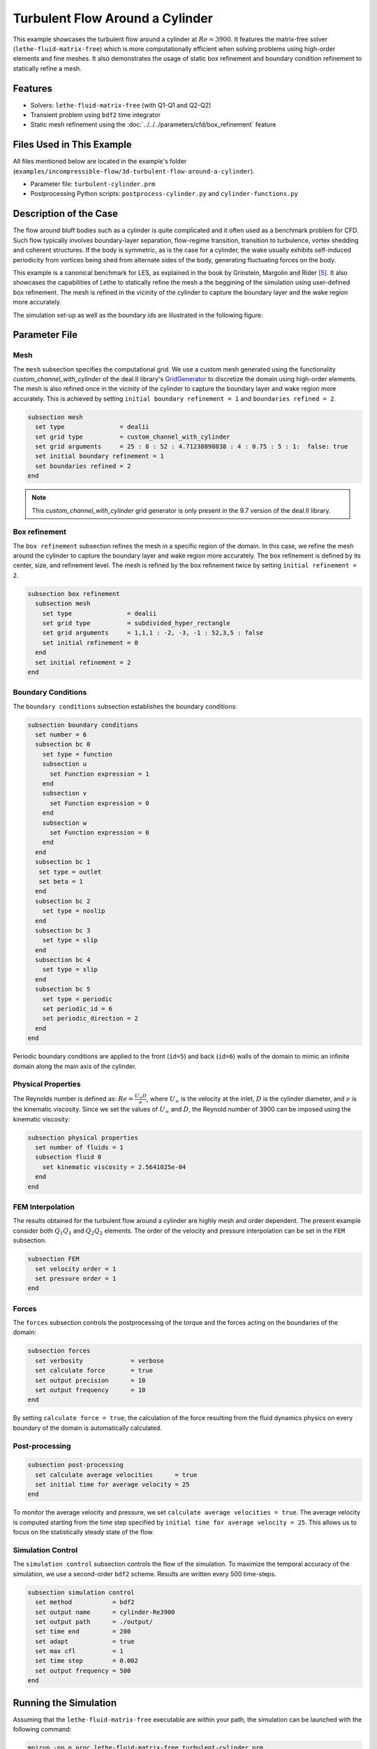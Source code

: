 =====================================
Turbulent Flow Around a Cylinder
=====================================

This example showcases the turbulent flow around a cylinder at :math:`Re=3900`. It features the matrix-free solver (``lethe-fluid-matrix-free``) which is more computationally efficient when solving problems using high-order elements and fine meshes. It also demonstrates the usage of static box refinement and boundary condition refinement to statically refine a mesh. 

---------
Features
---------

- Solvers: ``lethe-fluid-matrix-free`` (with Q1-Q1 and Q2-Q2)
- Transient problem using ``bdf2`` time integrator
- Static mesh refinement using the :doc:`../../../parameters/cfd/box_refinement` feature

---------------------------
Files Used in This Example
---------------------------

All files mentioned below are located in the example's folder (``examples/incompressible-flow/3d-turbulent-flow-around-a-cylinder``).

- Parameter file: ``turbulent-cylinder.prm``
- Postprocessing Python scripts: ``postprocess-cylinder.py`` and ``cylinder-functions.py``

------------------------
Description of the Case
------------------------

The flow around bluff bodies such as a cylinder is quite complicated and it often used as a benchmark problem for CFD. Such flow typically involves boundary-layer separation, flow-regime transition, transition to turbulence, vortex shedding and coherent structures. If the body is symmetric, as is the case for a cylinder, the wake usually exhibits self-induced periodicity from vortices being shed from alternate sides of the body, generating fluctuating forces on the body. 

This example is a canonical benchmark for LES, as explained in the book by Grinstein, Margolin and Rider [#Grinstein2007]_. It also showcases the capabilities of Lethe to statically refine the mesh a the beggining of the simulation using user-defined box refinement. The mesh is refined in the vicinity of the cylinder to capture the boundary layer and the wake region more accurately.

The simulation set-up as well as the boundary ids are illustrated in the following figure:

.. image:: images/3d_cylinder_perspective_schematic.png
  :alt: The geometry and surface ID
  :align: center
  :name: geometry
  :height: 9cm

--------------
Parameter File
--------------

Mesh
~~~~

The ``mesh`` subsection specifies the computational grid. We use a custom mesh generated using the functionality `custom_channel_with_cylinder`  of the deal.II library's `GridGenerator <https://www.dealii.org/current/doxygen/deal.II/namespaceGridGenerator.html>`_ to discretize the domain using high-order elements. The mesh is also refined once in the vicinity of the cylinder to capture the boundary layer and wake region more accurately. This is achieved by setting ``initial boundary refinement = 1`` and ``boundaries refined = 2``. 

.. code-block:: text
  
  subsection mesh
    set type               = dealii
    set grid type          = custom_channel_with_cylinder
    set grid arguments     = 25 : 8 : 52 : 4.71238898038 : 4 : 0.75 : 5 : 1:  false: true
    set initial boundary refinement = 1 
    set boundaries refined = 2
  end


.. note::

  This `custom_channel_with_cylinder` grid generator is only present in the 9.7 version of the deal.II library.

Box refinement
~~~~~~~~~~~~~~~~
The ``box refinement`` subsection refines the mesh in a specific region of the domain. In this case, we refine the mesh around the cylinder to capture the boundary layer and wake region more accurately. The box refinement is defined by its center, size, and refinement level. The mesh is refined by the box refinement twice by setting ``ìnitial refinement = 2``.

.. code-block:: text

  subsection box refinement
    subsection mesh
      set type               = dealii
      set grid type          = subdivided_hyper_rectangle
      set grid arguments     = 1,1,1 : -2, -3, -1 : 52,3,5 : false
      set initial refinement = 0
    end
    set initial refinement = 2
  end

Boundary Conditions
~~~~~~~~~~~~~~~~~~~

The ``boundary conditions`` subsection establishes the boundary conditions:

.. code-block:: text

  subsection boundary conditions
    set number = 6
    subsection bc 0
      set type = function
      subsection u
        set Function expression = 1
      end
      subsection v
        set Function expression = 0
      end
      subsection w
        set Function expression = 0
      end
    end
    subsection bc 1
     set type = outlet
     set beta = 1
    end
    subsection bc 2
      set type = noslip
    end
    subsection bc 3
      set type = slip
    end
    subsection bc 4
      set type = slip
    end
    subsection bc 5
      set type = periodic
      set periodic_id = 6
      set periodic_direction = 2
    end
  end


Periodic boundary conditions are applied to the front (``id=5``) and back (``id=6``) walls of the domain to mimic an infinite domain along the main axis of the cylinder.

Physical Properties
~~~~~~~~~~~~~~~~~~~

The Reynolds number is defined as: :math:`Re = \frac{U_{\infty}D}{\nu}`, where :math:`U_{\infty}` is the velocity at the inlet, :math:`D` is the cylinder diameter, and :math:`\nu` is the kinematic viscosity. Since we set the values of :math:`U_{\infty}` and :math:`D`, the Reynold number of 3900 can be imposed using the kinematic viscosity: 


.. code-block:: text

  subsection physical properties
    set number of fluids = 1
    subsection fluid 0
      set kinematic viscosity = 2.5641025e-04
    end
  end


FEM Interpolation
~~~~~~~~~~~~~~~~~

The results obtained for the turbulent flow around a cylinder are highly mesh and order dependent. The present example consider both :math:`Q_1Q_1` and :math:`Q_2Q_2` elements. The order of the velocity and pressure interpolation can be set in the ``FEM`` subsection.

.. code-block:: text

    subsection FEM
      set velocity order = 1  
      set pressure order = 1  
    end

Forces
~~~~~~

The ``forces`` subsection controls the postprocessing of the torque and the forces acting on the boundaries of the domain: 

.. code-block:: text

  subsection forces
    set verbosity             = verbose
    set calculate force       = true
    set output precision      = 10
    set output frequency      = 10
  end

By setting ``calculate force = true``, the calculation of the force resulting from the fluid dynamics physics on every boundary of the domain is automatically calculated. 


Post-processing
~~~~~~~~~~~~~~~

.. code-block:: text

  subsection post-processing
    set calculate average velocities      = true
    set initial time for average velocity = 25
  end

To monitor the average velocity and pressure, we set ``calculate average velocities = true``. The average velocity is computed starting from the time step specified by ``initial time for average velocity = 25``. This allows us to focus on the statistically steady state of the flow. 

Simulation Control
~~~~~~~~~~~~~~~~~~

The ``simulation control`` subsection controls the flow of the simulation. To maximize the temporal accuracy of the simulation, we use a second-order ``bdf2`` scheme. Results are written every 500 time-steps. 

.. code-block:: text

  subsection simulation control
    set method           = bdf2
    set output name      = cylinder-Re3900
    set output path      = ./output/
    set time end         = 200                               
    set adapt            = true
    set max cfl          = 1
    set time step        = 0.002
    set output frequency = 500
  end


----------------------
Running the Simulation
----------------------

Assuming that the ``lethe-fluid-matrix-free`` executable are within your path, the simulation can be launched with the following command:

.. code-block:: text
  :class: copy-button

  mpirun -np n_proc lethe-fluid-matrix-free turbulent-cylinder.prm 

and choosing the number of processes ``n_proc`` according to the resources you have available.

.. note::

  THe simulation takes approximatively 10 hours on 16 cores of a AMD Ryzen 9 7950X 16-Core Processor.

----------------------
Results and Discussion
----------------------

In the following, results obtained with a box refinement of [2,3,4] levels and using :math:`Q_1Q_1` and :math:`Q_2Q_2` elements are presented. The results are compared with the literature, including the work of Cardell [#Cardell1993]_, Ong and Wallace [#Ong1996]_, and Norberg [#Norberg1987]_.

First, the following animation displays the evolution of the velocity magnitude on a slice of the domain over time for a very coarse mesh (:math:`Q_1Q_1` with box refinement of 2):


+----------------------------------------------------------------------------------------------------------------------------------------------------+
| .. raw:: html                                                                                                                                      |
|                                                                                                                                                    |
|    <iframe width="700" height="400" src="https://www.youtube.com/embed/ojhKCPY8Bho?si=wmkUBWQyEQIC3cn"  frameborder="0" allowfullscreen></iframe>  |
|                                                                                                                                                    |
+----------------------------------------------------------------------------------------------------------------------------------------------------+

The key validation metrics are:

- **Strouhal number**:

.. math::

  St = \frac{f D}{U_\infty}

- **Drag coefficient**:

.. math::

  C_d = \frac{F_x}{\frac{1}{2} \rho U_\infty^2 A}


where :math:`F_x` is the time-averaged x-component of the force at the cylinder wall, :math:`\rho` is the fluid density, and :math:`A` is the reference area. In this 3D simulation, it is taken as the product of the cylinder diameter and its span in the z-direction.

- **Pressure coefficient**:

.. math::

  C_p = \frac{\bar{p} - p_\infty}{\frac{1}{2} \rho U_\infty^2}


where :math:`\bar{p}` is the time-averaged pressure and  :math:`p_\infty` is the reference pressure sampled upstream of the cylinder at the inlet boundary condition.

The drag coefficient, the Strouhal number, and the pressure coefficient are computed using the postprocessing script ``postprocess-cylinder.py``:

.. code-block:: text
  :class: copy-button

  python postprocess-cylinder.py -f output -l label

where the ``-f`` option specifies the output folder and the ``-l`` option specifies the label of the simulation (e.g., ``Q1Q1`` or ``Q2Q2``). This script can be used to visualize a single simulation or to compare multiple simulations by providing a list of folders and labels.

The drag coefficient measured experimentally by Norberg [#Norberg1994]_ is 1.0075. The Strouhal number value reported by Cardell [#Cardell1993]_ is :math:`0.215 \pm 0.005` and the value reported by Ong and Wallace [#Ong1996]_ is :math:`0.208 \pm 0.002`.

The following table summarizes the results obtained in this example, including the Strouhal number :math:`S_t` and the drag coefficient :math:`C_d`. 

.. list-table::
   :widths: 10 10 10 10
   :header-rows: 1

   * - Element
     - Mesh refinement (l)
     - :math:`C_d`
     - :math:`S_t`
   * - :math:`Q_1Q_1`
     - 2
     - 1.2105
     - 0.1965
   * - :math:`Q_1Q_1`
     - 3
     - 1.0305
     - 0.2110
   * - :math:`Q_1Q_1`
     - 4 
     - 0.9901
     - 0.2122
   * - :math:`Q_2Q_2`
     - 2
     - 1.0008
     - 0.2134
   * - :math:`Q_2Q_2`
     - 3
     - 0.9784
     - 0.2112

Finally, we compare the pressure coefficient :math:`C_p` obtained in this example with the experimental data from Norberg [#Norberg1994]_. The following figure shows the pressure coefficient along the cylinder surface for both :math:`Q_1Q_1` and :math:`Q_2Q_2` elements, compared to the experimental data:


+-------------------------------------------------------------------------------------------------------------------+
|  .. figure:: images/pressure_coefficient_comparison.png                                                           |
|     :width: 620                                                                                                   |
|                                                                                                                   |
+-------------------------------------------------------------------------------------------------------------------+

----------------------------
Possibilities for Extension
----------------------------

- The Reynolds stress tensor and the average velocity downstream of the cylinder can be used to provide additional validation information.
- The case could be extended to a higher Reynolds number, such as :math:`Re=1.5\cdot 10^5`, as covered in the book by Grinstein, Margolin and Rider [#Grinstein2007]_. 

------------
References
------------

.. [#Cardell1993] G.S. Cardell, *Flow past a circular cylinder with a permeable splitter plate*, Ph.D. Thesis, Graduate Aeronautical Laboratories, California Institute of Technology, 1993.

.. [#Ong1996] J. Ong and L. Wallace, *The velocity field of the turbulent very near wake of a circular cylinder*, Exp. Fluids 20, 441 (1996).

.. [#Norberg1987] C. Norberg, *Effects of Reynolds number and a low-intensity freestream turbulence on the flow around a circular cylinder*, Publication No. 87/2, Department of Applied Thermodynamics and Fluid Mechanics, Chalmers University of Technology, Gothenburg, Sweden, 1987.

.. [#Norberg1994] C. Norberg, *Experimental investigation of the flow around a circular cylinder: influence of aspect ratio*, J. Fluid Mech. 258, 287–316 (1994).

.. [#Grinstein2007] F. Grinstein, L. Margolin, W. J. Rider, *Implicit large eddy simulation*, Cambridge University Press (2007).
